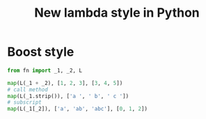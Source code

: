 #+TITLE: New lambda style in Python


* Boost style
  #+BEGIN_SRC python
  from fn import _1, _2, L

  map(L(_1 + _2), [1, 2, 3], [3, 4, 5])
  # call method
  map(L(_1.strip()), ['a ', ' b', ' c '])
  # subscript
  map(L(_1[_2]), ['a', 'ab', 'abc'], [0, 1, 2])

  #+END_SRC

